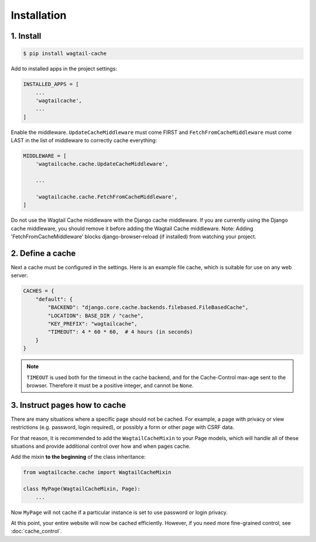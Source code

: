 Installation
============

1. Install
----------

.. code-block:: console

   $ pip install wagtail-cache

Add to installed apps in the project settings:

.. code-block:: python

    INSTALLED_APPS = [
        ...
        'wagtailcache',
        ...
    ]

Enable the middleware. ``UpdateCacheMiddleware`` must come FIRST and
``FetchFromCacheMiddleware`` must come LAST in the list of middleware to
correctly cache everything:

.. code-block:: python

    MIDDLEWARE = [
        'wagtailcache.cache.UpdateCacheMiddleware',

        ...

        'wagtailcache.cache.FetchFromCacheMiddleware',
    ]

Do not use the Wagtail Cache middleware with the Django cache middleware. If you
are currently using the Django cache middleware, you should remove it before
adding the Wagtail Cache middleware. Note: Adding 'FetchFromCacheMiddleware' blocks 
django-browser-reload (if installed) from watching your project.


2. Define a cache
-----------------

Next a cache must be configured in the settings. Here is an example file cache,
which is suitable for use on any web server:

.. code-block:: python

    CACHES = {
        "default": {
            "BACKEND": "django.core.cache.backends.filebased.FileBasedCache",
            "LOCATION": BASE_DIR / "cache",
            "KEY_PREFIX": "wagtailcache",
            "TIMEOUT": 4 * 60 * 60,  # 4 hours (in seconds)
        }
    }

.. note::

   ``TIMEOUT`` is used both for the timeout in the cache backend, and for the
   Cache-Control max-age sent to the browser. Therefore it must be a positive
   integer, and cannot be ``None``.


3. Instruct pages how to cache
------------------------------

There are many situations where a specific page should not be cached. For
example, a page with privacy or view restrictions (e.g. password, login
required), or possibly a form or other page with CSRF data.

For that reason, it is recommended to add the ``WagtailCacheMixin`` to your Page
models, which will handle all of these situations and provide additional control
over how and when pages cache.

Add the mixin **to the beginning** of the class inheritance:

.. code-block:: python

    from wagtailcache.cache import WagtailCacheMixin

    class MyPage(WagtailCacheMixin, Page):
        ...


Now ``MyPage`` will not cache if a particular instance is set to use password or
login privacy.

At this point, your entire website will now be cached efficiently. However, if you need more fine-grained control, see :doc:`cache_control`.
